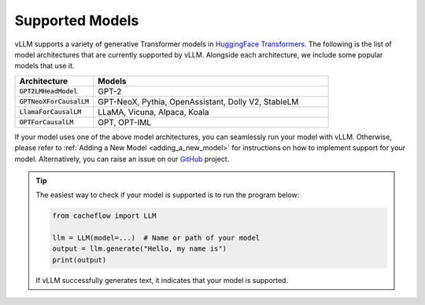 .. _supported_models:

Supported Models
================

vLLM supports a variety of generative Transformer models in `HuggingFace Transformers <https://github.com/huggingface/transformers>`_.
The following is the list of model architectures that are currently supported by vLLM.
Alongside each architecture, we include some popular models that use it.

.. list-table::
  :widths: 25 75
  :header-rows: 1

  * - Architecture
    - Models
  * - :code:`GPT2LMHeadModel`
    - GPT-2
  * - :code:`GPTNeoXForCausalLM`
    - GPT-NeoX, Pythia, OpenAssistant, Dolly V2, StableLM
  * - :code:`LlamaForCausalLM`
    - LLaMA, Vicuna, Alpaca, Koala
  * - :code:`OPTForCausalLM`
    - OPT, OPT-IML

If your model uses one of the above model architectures, you can seamlessly run your model with vLLM.
Otherwise, please refer to :ref:`Adding a New Model <adding_a_new_model>` for instructions on how to implement support for your model.
Alternatively, you can raise an issue on our `GitHub <https://github.com/WoosukKwon/cacheflow/issues>`_ project.

.. tip::
    The easiest way to check if your model is supported is to run the program below:

    .. code-block:: python

        from cacheflow import LLM

        llm = LLM(model=...)  # Name or path of your model
        output = llm.generate("Hello, my name is")
        print(output)

    If vLLM successfully generates text, it indicates that your model is supported.
